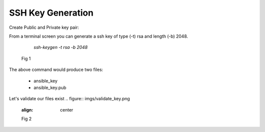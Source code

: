 SSH Key Generation
===================


Create Public and Private key pair::


From a terminal screen you can generate a ssh key of type (-t) rsa and length (-b) 2048.

    `ssh-keygen -t rsa -b 2048`


   .. figure:: imgs/ssh_key_gen.png
      :align: center

      Fig 1

..


The above command would produce two files:

 - ansible_key
 - ansible_key.pub

Let's validate our files exist
.. figure:: imgs/validate_key.png
   :align: center

   Fig 2